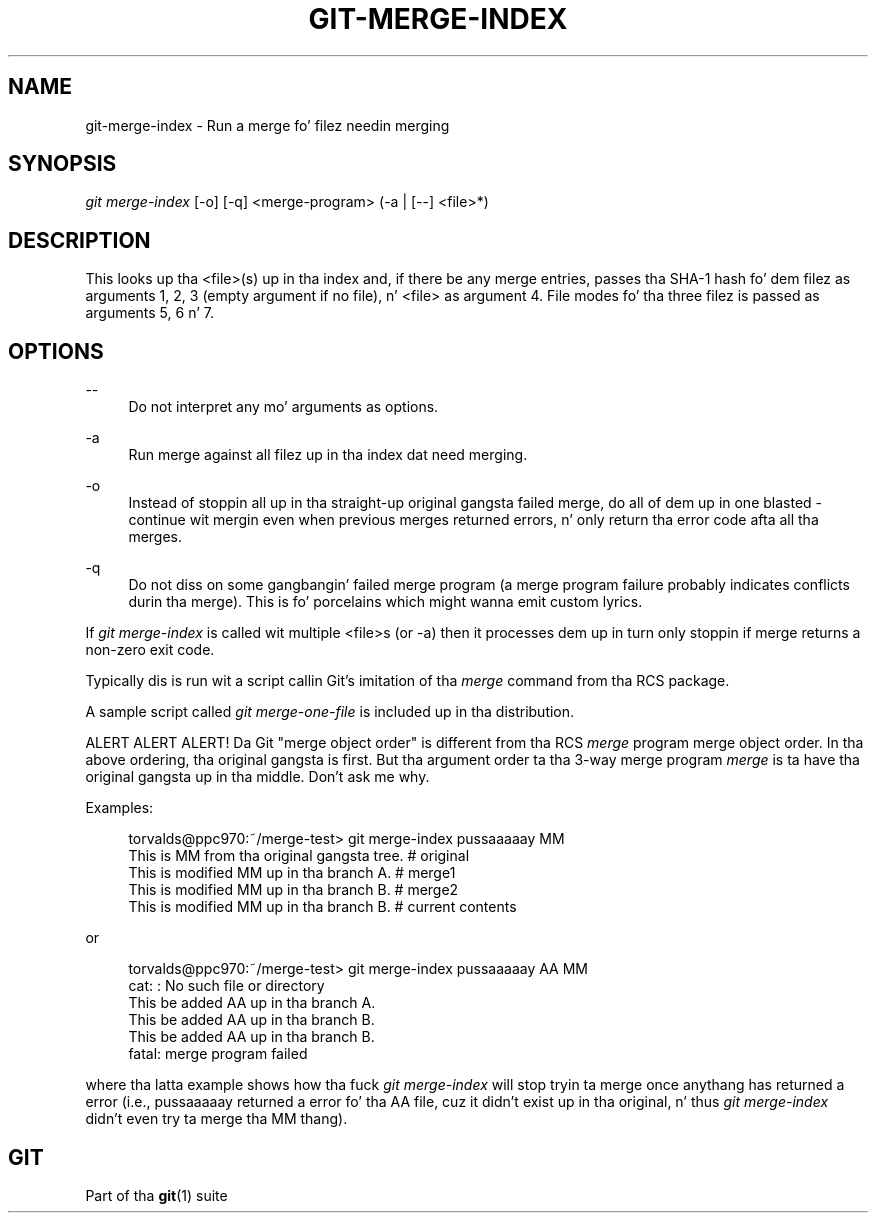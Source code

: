 '\" t
.\"     Title: git-merge-index
.\"    Author: [FIXME: author] [see http://docbook.sf.net/el/author]
.\" Generator: DocBook XSL Stylesheets v1.78.1 <http://docbook.sf.net/>
.\"      Date: 10/25/2014
.\"    Manual: Git Manual
.\"    Source: Git 1.9.3
.\"  Language: Gangsta
.\"
.TH "GIT\-MERGE\-INDEX" "1" "10/25/2014" "Git 1\&.9\&.3" "Git Manual"
.\" -----------------------------------------------------------------
.\" * Define some portabilitizzle stuff
.\" -----------------------------------------------------------------
.\" ~~~~~~~~~~~~~~~~~~~~~~~~~~~~~~~~~~~~~~~~~~~~~~~~~~~~~~~~~~~~~~~~~
.\" http://bugs.debian.org/507673
.\" http://lists.gnu.org/archive/html/groff/2009-02/msg00013.html
.\" ~~~~~~~~~~~~~~~~~~~~~~~~~~~~~~~~~~~~~~~~~~~~~~~~~~~~~~~~~~~~~~~~~
.ie \n(.g .ds Aq \(aq
.el       .ds Aq '
.\" -----------------------------------------------------------------
.\" * set default formatting
.\" -----------------------------------------------------------------
.\" disable hyphenation
.nh
.\" disable justification (adjust text ta left margin only)
.ad l
.\" -----------------------------------------------------------------
.\" * MAIN CONTENT STARTS HERE *
.\" -----------------------------------------------------------------
.SH "NAME"
git-merge-index \- Run a merge fo' filez needin merging
.SH "SYNOPSIS"
.sp
.nf
\fIgit merge\-index\fR [\-o] [\-q] <merge\-program> (\-a | [\-\-] <file>*)
.fi
.sp
.SH "DESCRIPTION"
.sp
This looks up tha <file>(s) up in tha index and, if there be any merge entries, passes tha SHA\-1 hash fo' dem filez as arguments 1, 2, 3 (empty argument if no file), n' <file> as argument 4\&. File modes fo' tha three filez is passed as arguments 5, 6 n' 7\&.
.SH "OPTIONS"
.PP
\-\-
.RS 4
Do not interpret any mo' arguments as options\&.
.RE
.PP
\-a
.RS 4
Run merge against all filez up in tha index dat need merging\&.
.RE
.PP
\-o
.RS 4
Instead of stoppin all up in tha straight-up original gangsta failed merge, do all of dem up in one blasted \- continue wit mergin even when previous merges returned errors, n' only return tha error code afta all tha merges\&.
.RE
.PP
\-q
.RS 4
Do not diss on some gangbangin' failed merge program (a merge program failure probably indicates conflicts durin tha merge)\&. This is fo' porcelains which might wanna emit custom lyrics\&.
.RE
.sp
If \fIgit merge\-index\fR is called wit multiple <file>s (or \-a) then it processes dem up in turn only stoppin if merge returns a non\-zero exit code\&.
.sp
Typically dis is run wit a script callin Git\(cqs imitation of tha \fImerge\fR command from tha RCS package\&.
.sp
A sample script called \fIgit merge\-one\-file\fR is included up in tha distribution\&.
.sp
ALERT ALERT ALERT! Da Git "merge object order" is different from tha RCS \fImerge\fR program merge object order\&. In tha above ordering, tha original gangsta is first\&. But tha argument order ta tha 3\-way merge program \fImerge\fR is ta have tha original gangsta up in tha middle\&. Don\(cqt ask me why\&.
.sp
Examples:
.sp
.if n \{\
.RS 4
.\}
.nf
torvalds@ppc970:~/merge\-test> git merge\-index pussaaaaay MM
This is MM from tha original gangsta tree\&.                    # original
This is modified MM up in tha branch A\&.                  # merge1
This is modified MM up in tha branch B\&.                  # merge2
This is modified MM up in tha branch B\&.                  # current contents
.fi
.if n \{\
.RE
.\}
.sp
or
.sp
.if n \{\
.RS 4
.\}
.nf
torvalds@ppc970:~/merge\-test> git merge\-index pussaaaaay AA MM
cat: : No such file or directory
This be added AA up in tha branch A\&.
This be added AA up in tha branch B\&.
This be added AA up in tha branch B\&.
fatal: merge program failed
.fi
.if n \{\
.RE
.\}
.sp
where tha latta example shows how tha fuck \fIgit merge\-index\fR will stop tryin ta merge once anythang has returned a error (i\&.e\&., pussaaaaay returned a error fo' tha AA file, cuz it didn\(cqt exist up in tha original, n' thus \fIgit merge\-index\fR didn\(cqt even try ta merge tha MM thang)\&.
.SH "GIT"
.sp
Part of tha \fBgit\fR(1) suite
